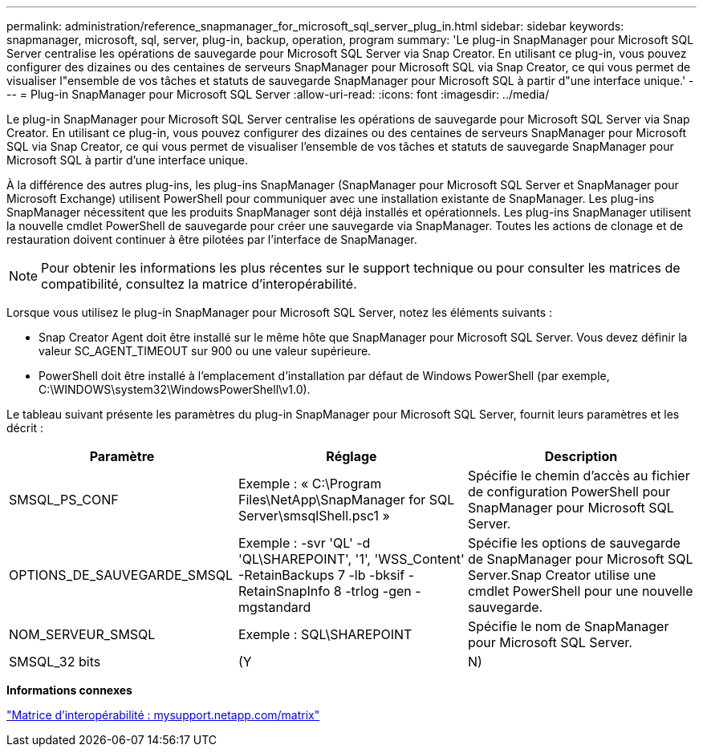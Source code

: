 ---
permalink: administration/reference_snapmanager_for_microsoft_sql_server_plug_in.html 
sidebar: sidebar 
keywords: snapmanager, microsoft, sql, server, plug-in, backup, operation, program 
summary: 'Le plug-in SnapManager pour Microsoft SQL Server centralise les opérations de sauvegarde pour Microsoft SQL Server via Snap Creator. En utilisant ce plug-in, vous pouvez configurer des dizaines ou des centaines de serveurs SnapManager pour Microsoft SQL via Snap Creator, ce qui vous permet de visualiser l"ensemble de vos tâches et statuts de sauvegarde SnapManager pour Microsoft SQL à partir d"une interface unique.' 
---
= Plug-in SnapManager pour Microsoft SQL Server
:allow-uri-read: 
:icons: font
:imagesdir: ../media/


[role="lead"]
Le plug-in SnapManager pour Microsoft SQL Server centralise les opérations de sauvegarde pour Microsoft SQL Server via Snap Creator. En utilisant ce plug-in, vous pouvez configurer des dizaines ou des centaines de serveurs SnapManager pour Microsoft SQL via Snap Creator, ce qui vous permet de visualiser l'ensemble de vos tâches et statuts de sauvegarde SnapManager pour Microsoft SQL à partir d'une interface unique.

À la différence des autres plug-ins, les plug-ins SnapManager (SnapManager pour Microsoft SQL Server et SnapManager pour Microsoft Exchange) utilisent PowerShell pour communiquer avec une installation existante de SnapManager. Les plug-ins SnapManager nécessitent que les produits SnapManager sont déjà installés et opérationnels. Les plug-ins SnapManager utilisent la nouvelle cmdlet PowerShell de sauvegarde pour créer une sauvegarde via SnapManager. Toutes les actions de clonage et de restauration doivent continuer à être pilotées par l'interface de SnapManager.


NOTE: Pour obtenir les informations les plus récentes sur le support technique ou pour consulter les matrices de compatibilité, consultez la matrice d'interopérabilité.

Lorsque vous utilisez le plug-in SnapManager pour Microsoft SQL Server, notez les éléments suivants :

* Snap Creator Agent doit être installé sur le même hôte que SnapManager pour Microsoft SQL Server. Vous devez définir la valeur SC_AGENT_TIMEOUT sur 900 ou une valeur supérieure.
* PowerShell doit être installé à l'emplacement d'installation par défaut de Windows PowerShell (par exemple, C:\WINDOWS\system32\WindowsPowerShell\v1.0).


Le tableau suivant présente les paramètres du plug-in SnapManager pour Microsoft SQL Server, fournit leurs paramètres et les décrit :

|===
| Paramètre | Réglage | Description 


 a| 
SMSQL_PS_CONF
 a| 
Exemple : « C:\Program Files\NetApp\SnapManager for SQL Server\smsqlShell.psc1 »
 a| 
Spécifie le chemin d'accès au fichier de configuration PowerShell pour SnapManager pour Microsoft SQL Server.



 a| 
OPTIONS_DE_SAUVEGARDE_SMSQL
 a| 
Exemple : -svr 'QL' -d 'QL\SHAREPOINT', '1', 'WSS_Content' -RetainBackups 7 -lb -bksif -RetainSnapInfo 8 -trlog -gen -mgstandard
 a| 
Spécifie les options de sauvegarde de SnapManager pour Microsoft SQL Server.Snap Creator utilise une cmdlet PowerShell pour une nouvelle sauvegarde.



 a| 
NOM_SERVEUR_SMSQL
 a| 
Exemple : SQL\SHAREPOINT
 a| 
Spécifie le nom de SnapManager pour Microsoft SQL Server.



 a| 
SMSQL_32 bits
 a| 
(Y
| N) 
|===
*Informations connexes*

http://mysupport.netapp.com/matrix["Matrice d'interopérabilité : mysupport.netapp.com/matrix"]
